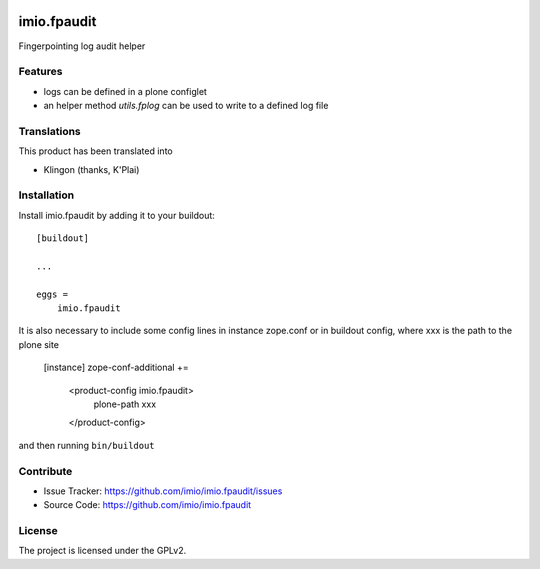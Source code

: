 .. This README is meant for consumption by humans and PyPI. PyPI can render rst files so please do not use Sphinx features.
   If you want to learn more about writing documentation, please check out: http://docs.plone.org/about/documentation_styleguide.html
   This text does not appear on PyPI or github. It is a comment.

.. image:: https://github.com/imio/imio.fpaudit/actions/workflows/plone-package.yml/badge.svg
    :target: https://github.com/imio/imio.fpaudit/actions/workflows/plone-package.yml

.. image:: https://coveralls.io/repos/github/imio/imio.fpaudit/badge.svg?branch=main
    :target: https://coveralls.io/github/imio/imio.fpaudit?branch=main
    :alt: Coveralls

.. image:: https://codecov.io/gh/imio/imio.fpaudit/branch/master/graph/badge.svg
    :target: https://codecov.io/gh/imio/imio.fpaudit

.. image:: https://img.shields.io/pypi/v/imio.fpaudit.svg
    :target: https://pypi.python.org/pypi/imio.fpaudit/
    :alt: Latest Version

.. image:: https://img.shields.io/pypi/status/imio.fpaudit.svg
    :target: https://pypi.python.org/pypi/imio.fpaudit
    :alt: Egg Status

.. image:: https://img.shields.io/pypi/pyversions/imio.fpaudit.svg?style=plastic   :alt: Supported - Python Versions

.. image:: https://img.shields.io/pypi/l/imio.fpaudit.svg
    :target: https://pypi.python.org/pypi/imio.fpaudit/
    :alt: License

=============
imio.fpaudit
=============

Fingerpointing log audit helper

Features
--------

- logs can be defined in a plone configlet
- an helper method `utils.fplog` can be used to write to a defined log file

Translations
------------

This product has been translated into

- Klingon (thanks, K'Plai)

Installation
------------

Install imio.fpaudit by adding it to your buildout::

    [buildout]

    ...

    eggs =
        imio.fpaudit

It is also necessary to include some config lines in instance zope.conf or in buildout config,
where xxx is the path to the plone site

    [instance]
    zope-conf-additional +=
       <product-config imio.fpaudit>
         plone-path xxx
       </product-config>

and then running ``bin/buildout``

Contribute
----------

- Issue Tracker: https://github.com/imio/imio.fpaudit/issues
- Source Code: https://github.com/imio/imio.fpaudit

License
-------

The project is licensed under the GPLv2.
